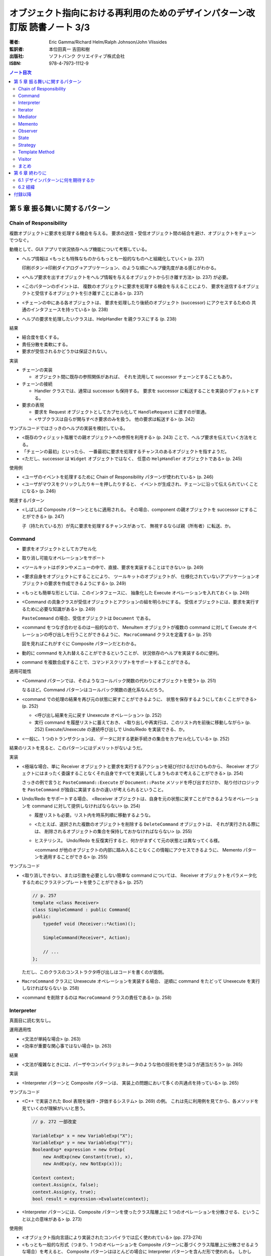 ================================================================================
オブジェクト指向における再利用のためのデザインパターン改訂版 読書ノート 3/3
================================================================================

:著者: Eric Gamma/Richard Helm/Ralph Johnson/John Vlissides
:監訳者: 本位田真一 吉田和樹
:出版社: ソフトバンク クリエイティブ株式会社
:ISBN: 978-4-7973-1112-9

.. contents:: ノート目次

第 5 章 振る舞いに関するパターン
======================================================================

Chain of Responsibility
----------------------------------------------------------------------
複数オブジェクトに要求を処理する機会を与える。
要求の送信・受信オブジェクト間の結合を避け、オブジェクトをチェーンでつなぐ。

動機として、GUI アプリで状況依存ヘルプ機能について考察している。

* ヘルプ情報は <もっとも特殊なものからもっとも一般的なものへと組織化していく> (p. 237)

  印刷ボタン→印刷ダイアログ→アプリケーション、のような順にヘルプ優先度がある感じがわかる。

* <ヘルプ要求を出すオブジェクトをヘルプ情報を与えるオブジェクトから引き離す方法> (p. 237)
  が必要。
* <このパターンのポイントは、
  複数のオブジェクトに要求を処理する機会を与えることにより、
  要求を送信するオブジェクトと受信するオブジェクトを引き離すことにある> (p. 237)
* <チェーンの中にある各オブジェクトは、
  要求を処理したり後続のオブジェクト (successor) にアクセスするための
  共通のインタフェースを持っている> (p. 238)
* ヘルプの要求を処理したいクラスは、HelpHandler を親クラスにする (p. 238)

結果

* 結合度を低くする。
* 責任分散を柔軟にする。
* 要求が受信されるかどうかは保証されない。

実装

* チェーンの実装

  * オブジェクト間に既存の参照関係があれば、
    それを流用して successor チェーンとすることもあり。

* チェーンの接続

  * Handler クラスでは、通常は successor も保持する。
    要求を successor に転送することを実装のデフォルトとする。

* 要求の表現

  * 要求を Request オブジェクトとしてカプセル化して
    ``HandleRequest`` に渡すのが普通。

  * <サブクラスは自らが関与すべき要求のみを扱う。
    他の要求は転送する> (p. 242)

サンプルコードではさっきのヘルプの実装を検討している。

* <既存のウィジェット階層での親オブジェクトへの参照を利用する> (p. 243)
  ことで、ヘルプ要求を伝えていく方法をとる。

* 「チェーンの最初」といったら、
  一番最初に要求を処理するチャンスのあるオブジェクトを指すようだ。

* <ただし、successor は ``Widget`` オブジェクトではなく、
  任意の ``HelpHandler`` オブジェクトである> (p. 245)

使用例

* <ユーザのイベントを処理するために Chain of Responsibility パターンが使われている> (p. 246)
* <ユーザがマウスをクリックしたりキーを押したりすると、
  イベントが生成され、チェーンに沿って伝えられていくことになる> (p. 246)

関連するパターン

* <しばしば Composite パターンとともに適用される。
  その場合、component の親オブジェクトを successor にすることができる> (p. 247)

  子（持たれている方）が先に要求を処理するチャンスがあって、
  無視するならば親（所有者）に転送、か。

Command
----------------------------------------------------------------------
* 要求をオブジェクトとしてカプセル化
* 取り消し可能なオペレーションをサポート

* <ツールキットはボタンやメニューの中で、直接、要求を実装することはできない> (p. 249)
* <要求自身をオブジェクトにすることにより、
  ツールキットのオブジェクトが、
  仕様化されていないアプリケーションオブジェクトの要求を作成できるようにする> (p. 249)
* <もっとも簡単な形としては、このインタフェースに、
  抽象化した Execute オペレーションを入れておく> (p. 249)
* <Command の具象クラスが受信オブジェクトとアクションの組を明らかにする。
  受信オブジェクトには、要求を実行するために必要な知識がある> (p. 249)

  ``PasteCommand`` の場合、受信オブジェクトは ``Document`` である。

* <command をつなぎ合わせるのは一般的なので、
  MenuItem オブジェクトが複数の command に対して
  Execute オペレーションの呼び出しを行うことができるように、
  ``MacroCommand`` クラスを定義する> (p. 251)

  図を見ればこれがすぐに Composite パターンだとわかる。

* 動的に command を入れ替えることができるということが、
  状況依存のヘルプを実装するのに便利。
* command を複数合成することで、コマンドスクリプトをサポートすることができる。

適用可能性

* <Command パターンでは、そのようなコールバック関数の代わりにオブジェクトを使う> (p. 251)

  なるほど。Command パターンはコールバック関数の進化系なんだろう。

* <command での処理の結果を再び元の状態に戻すことができるように、
  状態を保存するようにしておくことができる> (p. 252)

  * <呼び出し結果を元に戻す Unexecute オペレーション> (p. 252)
  * 実行 command を履歴リストに蓄えておき、
    <取り出しや再実行は、このリスト内を前後に移動しながら> (p. 252)
    Execute/Unexecute の連続呼び出しで Undo/Redo を実装できる、か。

* <一般に、1 つのトランザクションは、
  データに対する更新手続きの集合をカプセル化している> (p. 252)

結果のリストを見ると、このパターンにはデメリットがないようだ。

実装

* <極端な場合、単に Receiver オブジェクトと要求を実行するアクションを結び付けるだけのものから、
  Receiver オブジェクトにはまったく委譲することなくそれ自身ですべてを実装してしまうものまで考えることができる> (p. 254)

  さっきの例で言うと ``PasteCommand::Execute`` が ``Document::Paste`` メソッドを呼び出すだけか、
  貼り付けロジックを ``PasteCommand`` が独自に実装するかの違いが考えられるということ。

* Undo/Redo をサポートする場合、
  <Receiver オブジェクトは、自身を元の状態に戻すことができるようなオペレーションを
  command に対して提供しなければならない> (p. 254)

  * 履歴リストも必要。リスト内を時系列順に移動するような。
  * <たとえば、選択された複数のオブジェクトを削除する ``DeleteCommand`` オブジェクトは、
    それが実行される際には、
    削除されるオブジェクトの集合を保持しておかなければならない> (p. 255)

  * ヒステリシス。
    Undo/Redo を反復実行すると、何かがまずくて元の状態とは異なってくる様。

    <command が他のオブジェクトの内部に踏み入ることなくこの情報にアクセスできるように、
    Memento パターンを適用することができる> (p. 255)

サンプルコード

* <取り消しできない、または引数を必要としない簡単な command については、
  Receiver オブジェクトをパラメータ化するためにクラステンプレートを使うことができる> (p. 257)

  .. code-block:: c++

     // p. 257
     template <class Receiver>
     class SimpleCommand : public Command{
     public:
         typedef void (Receiver::*Action)();

         SimpleCommand(Receiver*, Action);

         // ...
     };

  ただし、このクラスのコンストラクタ呼び出しはコードを書くのが面倒。

* ``MacroCommand`` クラスに Unexecute オペレーションを実装する場合、
  逆順に command をたどって Unexecute を実行しなければならない (p. 258)

* <command を削除するのは ``MacroCommand`` クラスの責任である> (p. 258)

Interpreter
----------------------------------------------------------------------
真面目に読む気なし。

運用適用性

* <文法が単純な場合> (p. 263)
* <効率が重要な関心事ではない場合> (p. 263)

結果

* <文法が複雑なときには、パーザやコンパイラジェネレータのような他の技術を使うほうが適当だろう> (p. 265)

実装

* <Interpreter パターンと Composite パターンは、
  実装上の問題において多くの共通点を持っている> (p. 265)

サンプルコード

* <C++ で実装された Bool 表現を操作・評価するシステム> (p. 269) の例。
  これは先に利用例を見てから、各メソッドを見ていくのが理解がいいと思う。

  .. code-block:: c++

     // p. 272 一部改変

     VariableExp* x = new VariableExp("X");
     VariableExp* y = new VariableExp("Y");
     BooleanExp* expression = new OrExp(
         new AndExp(new Constant(true), x),
         new AndExp(y, new NotExp(x)));

     Context context;
     context.Assign(x, false);
     context.Assign(y, true);
     bool result = expression->Evaluate(context);

* <Interpreter パターンには、Composite パターンを使ったクラス階層上に
  1 つのオペレーションを分散させる、ということ以上の意味がある> (p. 273)

使用例

* <オブジェクト指向言語により実装されたコンパイラでは広く使われている> (pp. 273-274)
* <もっとも一般的な形式（つまり、1 つのオペレーションを
  Composite パターンに基づくクラス階層上に分散させるような場合）を考えると、
  Composite パターンはほとんどの場合に Interpreter パターンを含んだ形で使われる。
  しかし Interpreter パターンは、クラス階層を言語を定義するものとして考えた場合に限り使用すべきである> (p. 274)

Iterator
----------------------------------------------------------------------
動機

* <リストのような集約オブジェクトは、その内部構造を明かすことなく、
  要素にアクセスする方法をユーザに対して提供するべきである> (p. 275)
* <アクセスや走査のための責任を抜き出して、
  これを **iterator** オブジェクトに与えるということである> (p. 275)
* <走査のメカニズムを List オブジェクトから切り離すことで、
  List インタフェースを使って要素を列挙していく以外にも、
  走査について異なる方針を持った iterator を定義することができるようになる> (p. 276)
* <CreateIterator オペレーションは、factory method の使用例になる> (p. 276)

  クラス図によると ``AbstractList`` のメソッドに ``CreateIterator`` がある。
  ``List`` は ``ListIterator`` を返し、
  ``SkipList`` は ``SkipListIterator`` を返す。

結果

* <複雑な aggregate には、走査の方法がたくさんあるだろう> (p. 278)
* <コード生成では、構文解析木を inorder に走査することもあれば、
  preorder に走査することもあるだろう> (p. 278)
* <複数の走査を同時に実行することができる> (p. 278) とあるが、
  そういうケースを何か例示して欲しい。

実装

* <外部 iterator は内部 iterator に比べてより柔軟である> (p. 278)

  iteration を制御するのがクライアントか iterator 自身かの違いによって、
  外部 iterator と呼んだり内部 iterator と呼んだりするようだ。

* <aggregate が走査のアルゴリズムを定義していて、
  iterator は単に iteration の状態を保持しておくためだけに使われるのかもしれない> (p. 279)

* <走査の最中に aggregate に要素を追加したり、また削除したりすると、
  ある要素に 2 回アクセスしてしまったり、
  またはまったくアクセスしなかったりということが起こりかねない> (p. 279)

  これはよくミスるんだ。

* <iterator には特権的なアクセス権を持たせてもよい> (p. 280)
* <外部 iterator を、Composite パターンで示されるような再帰的な集約構造上で実装するのは難しいだろう> (p. 280)

  * <構造内でのパスを保存しておかなければならない> (p. 280)
  * 構造内のノードが兄弟、親、子ノードをたどれる場合は、
    cursor ベースの iterator のほうがよい。
  * <composite の構造は、しばしば 2 種類以上の方法で走査する必要がある。
    preorder, postorder, inorder, breadth-first などの走査が一般的である> (p. 281)

関連パターン

* <iterator は、iteration の状態を把握するために memento を使うことができる> (p. 290)

Mediator
----------------------------------------------------------------------
* 相互作用をカプセル化する。
  <オブジェクト同士がお互いを明示的に参照し合うことがないように> (p. 291)

* <オブジェクト間の関連を増やすことが
  せっかく高めた再利用性を再び低める傾向がある> (p. 291)

* <しばしば、ダイアログ内のウィジェット間には依存関係がある> (p. 292)
* <別のダイアログボックスでは、ウィジェット間に異なる依存関係が存在するだろう> (p. 292)
* 例えば ``FontDialogDirector`` クラスを定義し、
  それに <ウィジェット間の通信におけるハブ> (p. 292) として活躍させる。

  * ウィジェットは他のウィジェットのことを知っている必要がなくなる。

* <オブジェクトの集まりが通信する場合> (p. 294) に
  Mediator パターンを適用する可能性がある。

* <mediator 自体を保守が難しい一枚岩> (p. 296) になる。
* colleague から mediator への通信手段だが、
  <1 つのアプローチとしては、Observer パターンを使って Mediator クラスを
  Observer として実装することがあげられる> (p. 296)

* <Mediator パターンのもう 1 つの適用例として、
  複雑な更新を調整する場合があげられる。
  例としては、Observer パターンで説明する ChangeManager クラスがあげられる。
  （略）
  ChangeManager オブジェクトは、
  変化が起こったオブジェクトに対して依存関係にあるオブジェクトにそれを知らせることにより更新を行う> (p. 300)

  オブジェクト間の依存関係が複雑な場合の更新調整という意味だろうか。

Memento
----------------------------------------------------------------------
* オブジェクトを後にある時点の状態に戻すことができるようにするというパターン。

* <**memento** は、別のオブジェクトの内部状態のスナップショットを保存するオブジェクトである> (p. 304)

  * <別のオブジェクト> のことを memento に対して **originator** と呼ぶ。
  * originator は要求に応じて memento を返す。

* <Caretaker クラスには、Memento クラスの narrow インタフェースが見えるようになっている> (p. 305)

  とにかく Caretaker オブジェクトは、Memento オブジェクトの中身を細かくいじるようなことはない。

* <それとは対称的に、Originator クラスには wide インタフェースが見えるようになっている> (p. 305)

  Memento オブジェクトを生成する役割があるから、
  Originator は Memento のことをよく把握している必要がある。

* <理想的には、Memento オブジェクトを生成した Originator オブジェクトだけが
  Memento オブジェクトの内部構造にアクセスすることを許されるようにする> (p. 305)

* Memento のデータ量が多いケースでは、コストが高くつく。
  「差分」だけを保存しておけば済むようにできるなら、そうする。

* Caretaker は Memento を管理する。オブジェクトを削除する責任がある (p. 307) ということ。

Observer
----------------------------------------------------------------------
<あるオブジェクトが状態を変えたときに、
それに依存するすべてのオブジェクトに自動的にそのことが知らされ、
また、それらが更新されるように、
オブジェクト間に一対多の依存関係を定義する> (p. 313)

* <関連するオブジェクト間で無矛盾性を保つ必要がある> (p. 313)
* しかし、そのためにクラス間の結合度を高めるようなことはしたくない (p. 313)
* スプレッドシートとバーチャートの例え (p. 313) は、
  <同じデータに対して異なるユーザインタフェースがいくつあっても構わない> (p. 314)
  ということを示したい。

* <subject には、それに依存する observer を任意の数だけ持たせることができる>
  (p. 314) ということは、極端な話ゼロでも構わない（意義があるかどうかは置いて）。

適用可能性のところに色々書いてあるが、基本的には
<1 つのオブジェクトを変化させるときに、
それに伴いその他のオブジェクトも変化させる必要があり、
しかも変化させる必要があるオブジェクトを固定的に決められないとき> (p. 314)
状況で決まりだろう。

* subject は observer を知っている。
* observer は更新のインタフェースを定義する。
* ConcreteSubject は ConcreteObserver に影響する状態を保存している。
* ConcreteObserver は ConcreteSubject への参照を保持している。

* <通知を得るまでには自身の状態の更新を延ばしている> (p. 316)

* <subject と observer の結合は抽象的であり極小である> (p. 316)
* <observer 同士は互いに相手の存在を知らないため、
  subject の変化に伴うコストの総計を observer が予測することはできない> (p. 316)

このパターンは記述量がけっこうある。

* <subect が多くて observer が少ないときにはコストが高くつく> (p. 317)
* 1 つの observer が複数の subject に依存しているような場合、
  <どの subject が通知を送ったのかを observer に知らせるように
  Update オペレーションインタフェースを拡張する必要がある> (p. 317)
* <どのオブジェクトが Notify オペレーションを呼び出すことになるのか> (p. 317)
  だが、subject にやらせるにせよ observer にやらせるにせよ、トレードオフがある。

* <subject が削除される際に、observer に対して subject への参照を
  リセットするように通知を出すようにすること> (p. 317) を検討する。

* <Subject クラスのどのオペレーションが通知のきっかけを作るのかは、
  文書化しておくのがよい> (p. 318)

* subject の変更情報をどのように observer に引き渡すかで、
  push 型と pull 型に分類できる。
  これもトレードオフがある (pp. 318-319)

* subject と observer の依存関係が複雑なときには、間にワンクッション
  ChangeManager オブジェクトのようなものをはさんで、
  依存関係や変更通知を管理させる場合がある (pp. 319-320)

サンプルコードは「時計」の実装例。
タイマーが Subject で、各種時計が Observer だ。

State
----------------------------------------------------------------------
* <クラス内では、振る舞いの変化を記述せず、
  状態を表すオブジェクトを導入することでこれを実現する> (p. 325)

* ``TCPConnection`` の例では、
  established, listen, closed の状態をそれぞれクラスとして表現する。

  <このパターンでキーとなる考え方は、
  ``TCPState`` クラスと呼ばれる抽象クラスを導入することである> (p. 325)

* パターン適用可能性としては、
  <オペレーションが、オブジェクトの状態に依存した多岐に渡る条件文を持っている場合>
  (p. 326) 等がある。

* Context クラスが State オブジェクトを持つ。

  * <状態に依存した要求を ConcreteState オブジェクトに委譲する> (p. 327)
  * <ConcreteState オブジェクトに対して自身を引数として送る> (p. 327)

* 状態遷移は Context クラスか ConcreteState クラスが決定するらしい (p. 327)

  どちらでも OK ということか。

結果

* <個々の状態に対する振る舞いを State のサブクラスに分配するため、
  クラスの数は増え、1 つのクラスを利用する場合よりもコンパクトではなくなるという問題である。
  しかし、多くの状態が存在する場合には、
  このように分配することにより、
  実際に良い効果が得られる。
  なぜならば、もしこの方法を用いていなければ、
  多数の条件文が必要になるからである> (p. 327)

* <実行状態という概念をオブジェクトの地位にまで引き上げる> (p. 327)
* <Context クラスが矛盾した内部状態を持つのを防ぐことができる> (p. 328)
* もし ConcreteState が独自の変数を持たないならば、Flyweight パターンも検討。

実装

* <どの構成要素が状態遷移の規準を定義するのかを特定していない> (p. 328)

  * <State のサブクラス自身が次の状態と遷移の時期を特定できれば、
    一般的により柔軟で適切なものになる> が、
    サブクラス間に依存関係が入り込むことになる。

* テーブル検索型の状態遷移も紹介していて、利点と欠点を挙げている。
  決定的な欠点は遷移の規準が不明確になることだろうか。

* Context クラスがどの程度の頻度で状態を変えるかによって、
  ConcreteState オブジェクトの生成・破棄の戦略を決めるのがよい。

* <委譲ベースの言語> (p. 329) とは何だろう。

サンプルコード

* ``TCPConnection``

  * ``TCPState`` を friend 宣言している。
  * ``void ChangeState(TCPState*)`` メソッドを提供する。
  * この例の運用では、コンストラクタで ``TCPClosed`` に状態メンバーをセットする。

* ``TCPState``

  * 多くの TCP 関連メソッドは空実装。当然仮想関数。
  * ここにも ``ChangeState`` という名のメソッドがいる。

    .. code-block:: c++

       // p. 331
       void TCPState::ChangeState(TCPConnection* t, TCPState* s){
           t->ChangeState(s);
       }

* ConcreteState

  * この例ではいずれも <ローカルな状態> を保持しないので、
    各サブクラスを Singleton とする。

  * 例えば ``TCPListen::Send`` メソッドの実装は、
    まず SYN や ACK の送受信処理を行ってから、最後に

    .. code-block:: c++

       ChangeState(t, TCPEstablished::Instance());

    のようにする。

使用例

* <インタラクティブ描画プログラム> における <ツール> について説明。

  <たとえば、線描画ツールは、
  新しい線を生成するためにユーザにクリックとドラッグを行わせる。
  選択ツールは、ユーザに図形を選択させる> (p. 333)

  ``Tool`` のサブクラスとして線描画ツールやら選択ツールやらが定義されていて、
  クリックやドラッグのアプリケーション内での振る舞いが
  実際にはサブクラスに委譲されているので、それぞれ異なる。

Strategy
----------------------------------------------------------------------
* Strategy はカプセル化された交換可能なアルゴリズム (p. 335)
* 別名が Policy になっている。

テキストストリームを取り扱う方法を例に話が進む。

* <特に、改行について複数のアルゴリズムをサポートする場合> (p. 335)
* <テキストをフォーマットするときには、Compositor のオブジェクトに対して
  この責任を委譲する> (p. 336)

適用可能性も色々挙げているが、基本はこれだろう。

* 多くの振る舞いが <複数の条件文として現れている場合> (p. 336)

構造、構成要素、協調関係について。

* Strategy がアルゴリズムに共通のインタフェースを宣言する。
* ConcreteStrategy がアルゴリズムを実装する。
* Context が Strategy を利用する。
  アルゴリズムに必要なデータを引き渡したりするのかもしれない。

* 色々なアルゴリズムをサポートするのに Context を派生させない理由は、
  <アルゴリズムの実装と Context クラスの実装が混ざってしまい、
  Context クラスを理解し、保守し、拡張することをより難しくしてしまう>
  (p. 338) から。わざわざアルゴリズムを独立させている。

* <振る舞いの種類がクライアントに関係がある場合にのみ、
  Strategy パターンを利用するべきである> (p. 339)

* Context は ConcreteStrategy が効果的にアクセスできるようにするべし (p. 339)

* C++ の場合、テンプレートを利用して
  Strategy をコンパイル時に選択させることができる (p. 340)
  もっとも、Strategy を動的に変更できなくて構わない場合に限る手段だが。

サンプルコードの ``Compose`` メソッドは引数リストがゴチャゴチャしてないか？

Template Method
----------------------------------------------------------------------
* <アルゴリズムのスケルトン> (p. 347)
* <その中のいくつかのステップについては、サブクラスの定義に任せることにする> (p. 347)

またぞろ Application と Document クラスの例を挙げ、
Document を「開く」オペレーションについての議論。

.. code-block:: c++

   // pp. 347-348; 一部省略
   void Application::OpenDocument(const char* name){
       if(!CanOpenDocument(name)){
           return;
       }

       Document* doc = DoCreateDocument();
       if(doc){
           _docs->AddDocument(doc);
           AboutToOpenDocument(doc);
           doc->Open();
           doc->DoRead();
       }
   }

* <``OpenDocument`` オペレーションは、文書を開くための各ステップを定義する> (p. 348)

  ``OpenDocument`` はおそらく仮想関数になっていなくて、
  この中の各呼び出しメソッドが Application や Document の仮想関数になっている。
  <抽象オペレーションを使ってアルゴリズムのいくつかのステップを定義することにより、
  template method はそれらの順番を固定する> (p. 348)

適用可能性にいいことが書いてある。

* <まず、既存のコードにおける相違点を識別し、次にその相違点を新しいオペレーションに分離する。
  最後に、既存のコードを、その相違点については新しいオペレーションを呼び出すようにした
  template method で置き換える> (p. 348)

このセクションは短い。

* <template method は、コード再利用のための基本的な方法である> (p. 349)
* ハリウッドの原則
* <hook operation は、デフォルトでは何もしないようにしておくことがしばしばある> (p. 350)

実装のコツ

* C++ では

  * primitive operation を private 宣言する (p. 351)
  * <template method は非仮想関数として宣言しておく> (p. 351)

* primitive operation の数を最小化すること (p. 351)
* 名前を見て template method, primitive operation とわかるようにすると便利 (p. 351)

<template method はたいへん基本的なもの> (p. 352)

Visitor
----------------------------------------------------------------------
* 最初に読んだときにクラス構造が頭にストンと入らなかったパターン。
* <オペレーションを加えるオブジェクトのクラスに変更を加えずに、
  新しいオペレーションを定義することができる> (p. 353)

動機

* 構文木の例

  * ``Node`` のサブクラスに ``VariableRefNode`` や ``AssignmentNode`` 等がある。
  * <数多くのノードのクラスにわたってこれらのオペレーションを分散させることが、
    システムを理解しにくく、保守しにくく、変更しにくくしてしまう> (p. 353)

    各ノードに ``TypeCheck`` やら ``GenerateCode`` が分散している。
    三重苦状態なわけだ。

  * <そこで、関連するオペレーションを各クラスから取り出して別のオブジェクト
    にまとめ、アブストラクト・シンタックスツリーを走査するときに
    その要素にこのオブジェクトを渡す、というアプローチをとることができる> (p. 354)

    * 別のオブジェクトが **visitor** と呼ばれるもの。
      ``TypeCheckingVisitor`` やら ``CodeGeneratingVisitor`` やらだ。

* <Visitor パターンでは、2 つのクラス階層を定義する> (p. 355)

  * オペレーションを加えられる側 (Node)
  * オペレーションを定義する側 (NodeVisitor)

適用可能性

* 適用条件の記述が割と細かい。
* <オブジェクト構造を定義するクラスはほとんど変わらないが、
  その構造に新しいオペレーションを定義することがしばしば起こる場合> (p. 355)

構成要素

* ConcreteVisitor クラスは <構造を走査していく過程で、
  状態に結果が蓄積されていくことがしばしばある> (p. 356)
* Element クラスは <引数として visitor をとる Accept オペレーションを定義する> (p. 356)
* ConcreteElement クラスが Accept の実装をする。

結果

* <Visitor パターンでは、Element の新しいサブクラスを加えることを難しくする> (p. 358)
* <新しい ConcreteElement クラスがひんぱんに追加されるときには、
  Visitor クラスの階層を保守することが難しくなる危険性がある> (p. 358)
* <visitor によるアプローチでは、ConcreteElement クラスのインタフェースが、
  visitor が仕事を行うのに十分、強力であることを仮定している> (p. 359)

  Element 側のカプセル化がもろくなる可能性を指摘している。

実装

* 初見ではコード例が頭に入らなかった。練習問題として、

  * ``Visitor``
  * ``ElementA``, ``ElementB``
  * ``ConpositeElement``

  クラスを定義してみよう。
  ``CompositeElement::Accept`` の実装方法に注意。

* ダブルディスパッチの話題が出てくる。Accept がそれなのだが、

  * <ダブルディスパッチとは、単に、
    実行されるオペレーションが要求の種類と 2 つの受け手の型に依存することを意味している> (p. 361)

    Visitor の型と Element の型が Accept を決める。

サンプルコード

* <visitor は通常 composite と関連がある> (p. 362)
  というわけで Composite パターンの説明で出てきた ``Equipment`` クラスを引っ張り出す。

  * <``Equipment`` クラスはとても簡単なので、実際には Visitor パターンを利用する必要はない> (p. 362)

* Visitor の利用例コードを見落としがちだが、以下のようになる。

  .. code-block:: c++

     Equipment* component;

     // ... component をどこからか得る。

     InventoryVisitor visitor;
     component->Accept(visitor);
     // visitor 内部に Inventory 情報が蓄積された。

  単に Accept 呼び出しだけだ。

使用例

* <Inventor では、3 次元のシーンをノードの階層として表現する。
  それぞれのノードは、幾何学的な図形オブジェクト、
  あるいはその属性のどちらかを表現している。
  シーンを描写したり入力イベントをマッピングするオペレーションは、
  それぞれ別の方法でこの階層を走査する必要がある> (p. 366)

  描画、イベント処理、検索、バウンディングボックス計算等々、
  それぞれの用途に専用の visitor が存在すると言っている。

まとめ
----------------------------------------------------------------------
まだ全部読み切っていない。

* Observer パターンでは <observer と subject が制約を維持するために協力し合わなければならない> (p. 370)
* <mediator を再利用可能なものにするよりも、
  observer と subject を再利用可能なものにする方が容易なのは明らかである> (p. 370)
* <Observer パターンよりも Mediator パターンの方が通信の流れを理解するのは容易である> (p. 370)

* <協力し合うオブジェクトが直接お互いを参照しているときには、
  （略）システムの階層化と再利用性に対してマイナスの効果を及ぼす> (p. 371)
* <Observer パターンは、Command パターンよりも送信―受信オブジェクトの結合をさらにゆるく定義する> (p. 371)

* <mediator は、さらに柔軟性を得るためには独自のディスパッチスキーマを実装しなければならないだろう> (p. 372)

第 6 章 終わりに
======================================================================
* <本書は単に既存の設計法について述べたものである。
  本書はチュートリアルとしては妥当だが、
  熟練したオブジェクト指向設計者にはあまり役に立たないと思われるかもしれない> (p. 375)

* <読者がいかにデザインパターンを見つけてカタログ化していくことができるかについて述べる> (p. 375)

6.1 デザインパターンに何を期待するか
----------------------------------------------------------------------
* <デザインパターンを用いることで、
  より高いレベルで設計し、設計について議論することが可能になるのだ> (p. 376)

* <十分に長い間オブジェクト指向システムに従事すれば、
  自力でデザインパターンを習得することができるだろう。
  しかし、本書を読めばはるかに速く習得できるはずである> (p. 376)

* <デザインパターンは分析モデルから実装モデルへの転換のときに特に効果がある> (p. 377)
* <柔軟で再利用可能な設計には、分析モデルには存在しないオブジェクトが含まれる> (p. 377)

* <進化を続けるためには、ソフトウェアは“リファクタリング”と呼ばれるプロセスによって
  作り直さなければならない> (p. 378)

* <優秀は設計者はリファクタリングが必要になるような変更には気付くものである> (p. 378)

6.2 経緯
----------------------------------------------------------------------
* <本書のカタログは Erich の学位論文の一部として始まった> (p. 378)
  おお、学位論文なのか。

* <しかし、パターンを理解できるのは、すでにパターンを使ったことのある人に限られていた> (p. 379)

* <なぜ行っているのかを理解することは、
  何をしているかを理解するよりも難しい> (p. 379)
  これはいい言葉だ。

付録以降
======================================================================
ノートに取るほどの重大な記述はなさそうだ？
